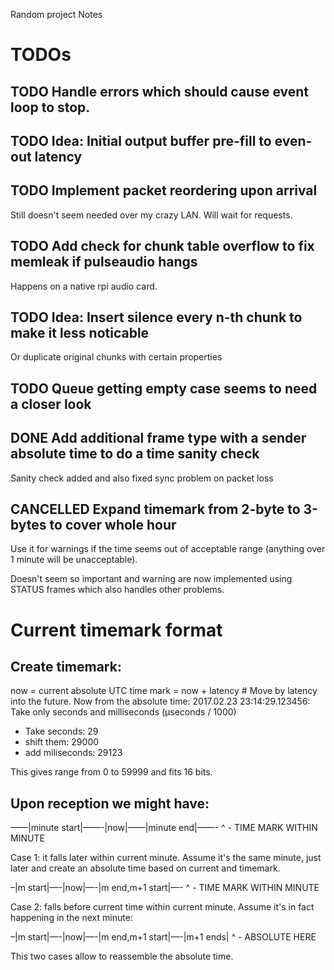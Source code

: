 Random project Notes

* TODOs
** TODO Handle errors which should cause event loop to stop.
** TODO Idea: Initial output buffer pre-fill to even-out latency
** TODO Implement packet reordering upon arrival
   Still doesn't seem needed over my crazy LAN. Will wait for requests.
** TODO Add check for chunk table overflow to fix memleak if pulseaudio hangs
   Happens on a native rpi audio card.
** TODO Idea: Insert silence every n-th chunk to make it less noticable
   Or duplicate original chunks with certain properties
** TODO Queue getting empty case seems to need a closer look 
** DONE Add additional frame type with a sender absolute time to do a time sanity check
   CLOSED: [2017-02-25 Sat 23:09]
   Sanity check added and also fixed sync problem on packet loss

** CANCELLED Expand timemark from 2-byte to 3-bytes to cover whole hour
   CLOSED: [2017-02-25 Sat 23:08]
   Use it for warnings if the time seems out of acceptable range (anything over
   1 minute will be unacceptable).

   Doesn't seem so important and warning are now implemented using STATUS frames
   which also handles other problems.

* Current timemark format
** Create timemark:
  now = current absolute UTC time
  mark = now + latency # Move by latency into the future.
  Now from the absolute time: 2017.02.23 23:14:29.123456:
  Take only seconds and milliseconds (µseconds / 1000)
  - Take seconds: 29
  - shift them: 29000
  - add miliseconds: 29123
  This gives range from 0 to 59999 and fits 16 bits.

** Upon reception we might have:

  ------|minute start|-------|now|------|minute end|-------
                                     ^ - TIME MARK WITHIN MINUTE

  Case 1: it falls later within current minute. Assume it's the same minute,
  just later and create an absolute time based on current and timemark.

  --|m start|----|now|----|m end,m+1 start|----
               ^ - TIME MARK WITHIN MINUTE

  Case 2: falls before current time within current minute.
  Assume it's in fact happening in the next minute:

  --|m start|----|now|----|m end,m+1 start|----|m+1 ends|
                                             ^ - ABSOLUTE HERE
                                             
  This two cases allow to reassemble the absolute time.                                             
